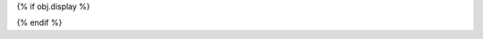 {% if obj.display %}

.. py:{{ obj.type }}:: {{ obj.short_name }}{% if obj.args %}({{ obj.args }}){% endif %}

   {% if obj.bases %}

   Bases: {% for base in obj.bases %}:class:`{{ base }}`{% if not loop.last %}, {% endif %}{% endfor %}

   {% endif %}

   {% if obj.docstring %}
   {{ obj.docstring|prepare_docstring|indent(3) }}
   {% endif %}

   {% set visible_classes = obj.classes|selectattr("is_private_member", "false")|selectattr("rendered")|list %}
   {% set visible_attributes = obj.attributes|selectattr("is_private_member", "false")|selectattr("rendered")|list %}
   {% set visible_methods = obj.methods|selectattr("is_private_member", "false")|selectattr("rendered")|list %}
   {% set num_visible_items = visible_classes|length + visible_attributes|length + visible_methods|length %}

   {% if num_visible_items > 10 %}
   {% if visible_classes %}
   .. list-table:: Classes

      {% for klass in visible_classes %}
      * - :class:`.{{ klass.short_name }}`
        - {{ klass.summary }}
      {% endfor %}

   {% endif %}
   {% if visible_attributes %}
   .. list-table:: Attributes

      {% for attribute in visible_attributes %}
      * - :attribute:`.{{ attribute.short_name }}`
        - {{ attribute.summary }}
      {% endfor %}

   {% endif %}
   {% if visible_methods %}
   .. list-table:: Methods

      {% for method in visible_methods %}
      * - :meth:`.{{ method.short_name }}`
        - {{ method.summary }}
      {% endfor %}

   {% endif %}
   {% endif %}

   {% for klass in visible_classes %}
   {{ klass.rendered|indent(3) }}
   {% endfor %}

   {% for attribute in visible_attributes %}
   {{ attribute.rendered|indent(3) }}
   {% endfor %}

   {% if obj.methods | selectattr("short_name", "equalto", "__init__") | list %}
   .. automethod:: __init__
   {% endif %}
   {% for method in visible_methods %}
   {{ method.rendered|indent(3) }}
   {% endfor %}
{% endif %}
